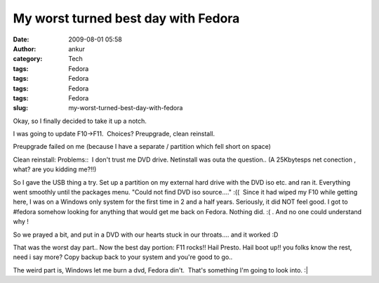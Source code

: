 My worst turned best day with Fedora
####################################
:date: 2009-08-01 05:58
:author: ankur
:category: Tech
:tags: Fedora
:tags: Fedora
:tags: Fedora
:tags: Fedora
:slug: my-worst-turned-best-day-with-fedora

Okay, so I finally decided to take it up a notch.

I was going to update F10->F11.  Choices? Preupgrade, clean reinstall.

Preupgrade failed on me (because I have a separate / partition which
fell short on space)

Clean reinstall: Problems::  I don't trust me DVD drive. Netinstall was
outa the question.. (A 25Kbytesps net conection , what? are you kidding
me?!!)

So I gave the USB thing a try. Set up a partition on my external hard
drive with the DVD iso etc. and ran it. Everything went smoothly until
the packages menu. "Could not find DVD iso source...." :((  Since it had
wiped my F10 while getting here, I was on a Windows only system for the
first time in 2 and a half years. Seriously, it did NOT feel good. I got
to #fedora somehow looking for anything that would get me back on
Fedora. Nothing did. :( . And no one could understand why !

So we prayed a bit, and put in a DVD with our hearts stuck in our
throats.... and it worked :D

That was the worst day part.. Now the best day portion: F11 rocks!! Hail
Presto. Hail boot up!! you folks know the rest, need i say more? Copy
backup back to your system and you're good to go..

The weird part is, Windows let me burn a dvd, Fedora din't.  That's
something I'm going to look into. :\|
